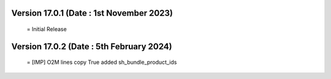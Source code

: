 Version 17.0.1 (Date : 1st November 2023)
============================================
 = Initial Release

Version 17.0.2 (Date : 5th February 2024)
======================================== 
 = [IMP] O2M lines copy True added sh_bundle_product_ids